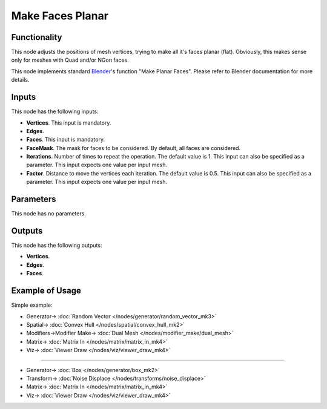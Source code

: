 Make Faces Planar
=================

.. image:: https://user-images.githubusercontent.com/14288520/199598558-cf12fd66-e331-434a-9ddc-1afb2fede49b.png
  :target: https://user-images.githubusercontent.com/14288520/199598558-cf12fd66-e331-434a-9ddc-1afb2fede49b.png

Functionality
-------------

This node adjusts the positions of mesh vertices, trying to make all it's faces
planar (flat). Obviously, this makes sense only for meshes with Quad and/or
NGon faces.

This node implements standard Blender_'s function "Make Planar Faces". Please
refer to Blender documentation for more details.

.. _Blender: https://docs.blender.org/manual/en/latest/modeling/meshes/editing/cleanup.html#make-planar-faces

.. image:: https://user-images.githubusercontent.com/14288520/199600666-7163d054-2891-41d6-819d-a925fad3715d.png
  :target: https://user-images.githubusercontent.com/14288520/199600666-7163d054-2891-41d6-819d-a925fad3715d.png

Inputs
------

This node has the following inputs:

- **Vertices**. This input is mandatory.
- **Edges**.
- **Faces**. This input is mandatory.
- **FaceMask**. The mask for faces to be considered. By default, all faces are considered.
- **Iterations**. Number of times to repeat the operation. The default value is
  1. This input can also be specified as a parameter. This input expects one
  value per input mesh.
- **Factor**. Distance to move the vertices each iteration. The default value
  is 0.5. This input can also be specified as a parameter. This input expects
  one value per input mesh.

.. image:: https://user-images.githubusercontent.com/14288520/199601915-a3f42c2b-e0f2-4466-a009-628e9df2c8bd.gif
  :target: https://user-images.githubusercontent.com/14288520/199601915-a3f42c2b-e0f2-4466-a009-628e9df2c8bd.gif

Parameters
----------

This node has no parameters.

Outputs
-------

This node has the following outputs:

- **Vertices**.
- **Edges**.
- **Faces**.

Example of Usage
----------------

Simple example:

.. image:: https://user-images.githubusercontent.com/14288520/199604392-e5b9d3be-3e52-453e-95dd-3f572033a7ac.png
  :target: https://user-images.githubusercontent.com/14288520/199604392-e5b9d3be-3e52-453e-95dd-3f572033a7ac.png

* Generator-> :doc:`Random Vector </nodes/generator/random_vector_mk3>`
* Spatial-> :doc:`Convex Hull </nodes/spatial/convex_hull_mk2>`
* Modifiers->Modifier Make-> :doc:`Dual Mesh </nodes/modifier_make/dual_mesh>`
* Matrix-> :doc:`Matrix In </nodes/matrix/matrix_in_mk4>`
* Viz-> :doc:`Viewer Draw </nodes/viz/viewer_draw_mk4>`

---------

.. image:: https://user-images.githubusercontent.com/14288520/199602183-77a598dd-bdea-46a5-b58d-87bcddeea5ab.png
  :target: https://user-images.githubusercontent.com/14288520/199602183-77a598dd-bdea-46a5-b58d-87bcddeea5ab.png

* Generator-> :doc:`Box </nodes/generator/box_mk2>`
* Transform-> :doc:`Noise Displace </nodes/transforms/noise_displace>`
* Matrix-> :doc:`Matrix In </nodes/matrix/matrix_in_mk4>`
* Viz-> :doc:`Viewer Draw </nodes/viz/viewer_draw_mk4>`